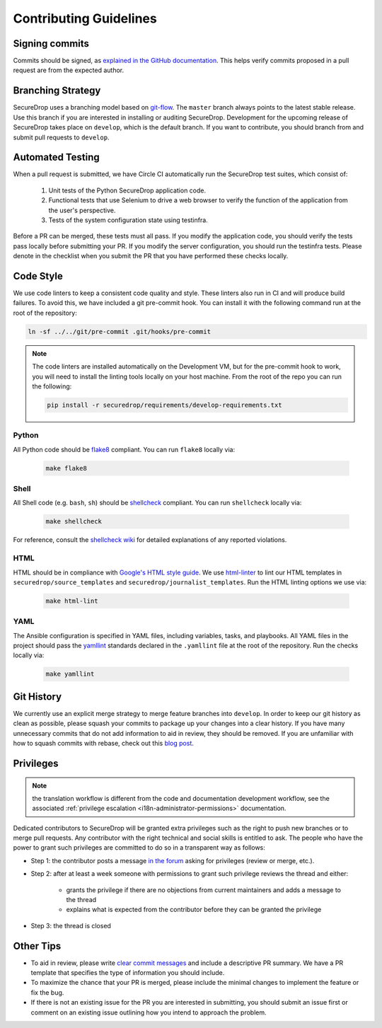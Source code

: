 Contributing Guidelines
=======================

Signing commits
---------------

Commits should be signed, as `explained in the GitHub documentation <https://help.github.com/articles/signing-commits-using-gpg/>`_.
This helps verify commits proposed in a pull request are from the expected author.

Branching Strategy
------------------

SecureDrop uses a branching model based on `git-flow
<http://nvie.com/posts/a-successful-git-branching-model/>`__.  The ``master``
branch always points to the latest stable release. Use this branch if you are
interested in installing or auditing SecureDrop.  Development for the upcoming
release of SecureDrop takes place on ``develop``, which is the default
branch. If you want to contribute, you should branch from and submit pull
requests to ``develop``.

Automated Testing
-----------------

When a pull request is submitted, we have Circle CI automatically run the
SecureDrop test suites, which consist of:

  #. Unit tests of the Python SecureDrop application code.
  #. Functional tests that use Selenium to drive a web browser to verify the
     function of the application from the user's perspective.
  #. Tests of the system configuration state using testinfra.

Before a PR can be merged, these tests must all pass. If you modify the
application code, you should verify the tests pass locally before submitting
your PR. If you modify the server configuration, you should run the
testinfra tests. Please denote in the checklist when you submit the PR that
you have performed these checks locally.

Code Style
----------

We use code linters to keep a consistent code quality and style. These linters
also run in CI and will produce build failures. To avoid this, we have included
a git pre-commit hook. You can install it with the following command run at the
root of the repository:

.. code:: sh

    ln -sf ../../git/pre-commit .git/hooks/pre-commit


.. note::
  The code linters are installed automatically on the Development VM, but for
  the pre-commit hook to work, you will need to install the linting tools
  locally on your host machine. From the root of the repo you can run the
  following:

  .. code:: sh

     pip install -r securedrop/requirements/develop-requirements.txt

Python
~~~~~~

All Python code should be `flake8 <http://flake8.pycqa.org/en/latest/>`__
compliant. You can run ``flake8`` locally via:

  .. code:: sh

      make flake8

Shell
~~~~~

All Shell code (e.g. ``bash``, ``sh``) should be `shellcheck <https://github.com/koalaman/shellcheck>`__
compliant. You can run ``shellcheck`` locally via:

  .. code:: sh

      make shellcheck

For reference, consult the `shellcheck wiki <https://github.com/koalaman/shellcheck/wiki>`__
for detailed explanations of any reported violations.

HTML
~~~~

HTML should be in compliance with
`Google's HTML style guide <https://google.github.io/styleguide/htmlcssguide.html>`__.
We use `html-linter <https://pypi.python.org/pypi/html-linter/>`__ to lint
our HTML templates in ``securedrop/source_templates`` and
``securedrop/journalist_templates``. Run the HTML linting options we use via:

  .. code:: sh

      make html-lint

YAML
~~~~

The Ansible configuration is specified in YAML files, including variables,
tasks, and playbooks. All YAML files in the project should pass the
`yamllint <https://github.com/adrienverge/yamllint>`__ standards declared
in the ``.yamllint`` file at the root of the repository.
Run the checks locally via:

  .. code:: sh

      make yamllint

Git History
-----------

We currently use an explicit merge strategy to merge feature branches into
``develop``. In order to keep our git history as clean as possible, please squash
your commits to package up your changes into a clear history. If you have
many unnecessary commits that do not add information to aid in review, they
should be removed. If you are unfamiliar with how to squash commits with rebase,
check out this
`blog post <http://gitready.com/advanced/2009/02/10/squashing-commits-with-rebase.html>`__.

.. _contributor-permissions:

Privileges
----------

.. note:: the translation workflow is different from the code and
          documentation development workflow, see the associated
          :ref:`privilege escalation <i18n-administrator-permissions>`
          documentation.

Dedicated contributors to SecureDrop will be granted extra privileges
such as the right to push new branches or to merge pull requests. Any
contributor with the right technical and social skills is entitled to
ask. The people who have the power to grant such privileges are
committed to do so in a transparent way as follows:

* Step 1: the contributor posts a message `in the forum
  <https://forum.securedrop.club/>`__ asking for privileges (review or
  merge, etc.).
* Step 2: after at least a week someone with permissions to grant such
  privilege reviews the thread and either:
    * grants the privilege if there are no objections from current
      maintainers and adds a message to the thread
    * explains what is expected from the contributor before they can
      be granted the privilege
* Step 3: the thread is closed

Other Tips
----------

* To aid in review, please write
  `clear commit messages <https://chris.beams.io/posts/git-commit/>`__
  and include a descriptive PR summary. We have a PR template that specifies the
  type of information you should include.

* To maximize the chance that your PR is merged, please include the minimal
  changes to implement the feature or fix the bug.

* If there is not an existing issue for the PR you are interested in submitting,
  you should submit an issue first or comment on an existing issue outlining how
  you intend to approach the problem.
